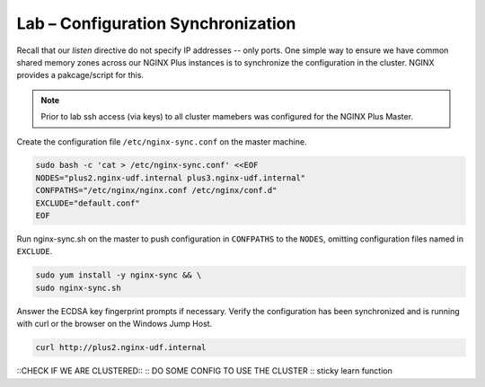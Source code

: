 Lab – Configuration Synchronization
-----------------------------------------

Recall that our *listen* directive do not specify IP addresses -- only ports. One simple way to ensure we have common shared memory zones across
our NGINX Plus instances is to synchronize the configuration in the cluster. NGINX provides a pakcage/script for this.

.. image:: /_static/nginx-sync-sh.png

.. NOTE:: Prior to lab ssh access (via keys) to all cluster mamebers was configured for the NGINX Plus Master.

Create the configuration file ``/etc/nginx-sync.conf`` on the master machine.

.. code:: shell

    sudo bash -c 'cat > /etc/nginx-sync.conf' <<EOF
    NODES="plus2.nginx-udf.internal plus3.nginx-udf.internal"
    CONFPATHS="/etc/nginx/nginx.conf /etc/nginx/conf.d"
    EXCLUDE="default.conf"
    EOF

Run nginx-sync.sh on the master to push configuration in ``CONFPATHS`` to the ``NODES``, omitting configuration files named in ``EXCLUDE``.

.. code:: shell

    sudo yum install -y nginx-sync && \
    sudo nginx-sync.sh

Answer the ECDSA key fingerprint prompts if necessary. 
Verify the configuration has been synchronized and is running with curl or the browser on the Windows Jump Host.

.. code:: shell

    curl http://plus2.nginx-udf.internal

::CHECK IF WE ARE CLUSTERED::
:: DO SOME CONFIG TO USE THE CLUSTER ::
sticky learn function

